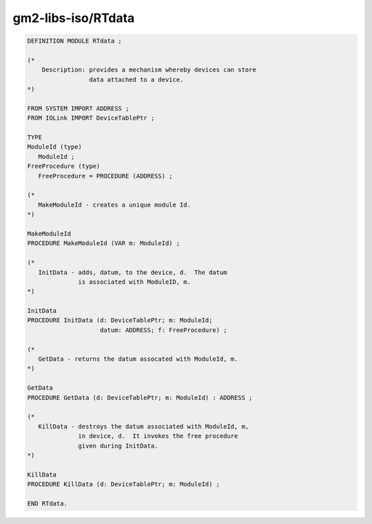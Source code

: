 .. _gm2-libs-iso-rtdata:

gm2-libs-iso/RTdata
^^^^^^^^^^^^^^^^^^^

.. code-block:: modula2

  DEFINITION MODULE RTdata ;

  (*
      Description: provides a mechanism whereby devices can store
                   data attached to a device.
  *)

  FROM SYSTEM IMPORT ADDRESS ;
  FROM IOLink IMPORT DeviceTablePtr ;

  TYPE
  ModuleId (type)
     ModuleId ;
  FreeProcedure (type)
     FreeProcedure = PROCEDURE (ADDRESS) ;

  (*
     MakeModuleId - creates a unique module Id.
  *)

  MakeModuleId
  PROCEDURE MakeModuleId (VAR m: ModuleId) ;

  (*
     InitData - adds, datum, to the device, d.  The datum
                is associated with ModuleID, m.
  *)

  InitData
  PROCEDURE InitData (d: DeviceTablePtr; m: ModuleId;
                      datum: ADDRESS; f: FreeProcedure) ;

  (*
     GetData - returns the datum assocated with ModuleId, m.
  *)

  GetData
  PROCEDURE GetData (d: DeviceTablePtr; m: ModuleId) : ADDRESS ;

  (*
     KillData - destroys the datum associated with ModuleId, m,
                in device, d.  It invokes the free procedure
                given during InitData.
  *)

  KillData
  PROCEDURE KillData (d: DeviceTablePtr; m: ModuleId) ;

  END RTdata.

